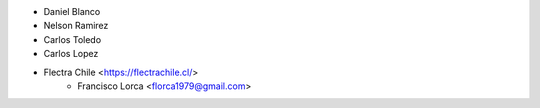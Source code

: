 * Daniel Blanco
* Nelson Ramirez
* Carlos Toledo
* Carlos Lopez
* Flectra Chile <https://flectrachile.cl/>
    * Francisco Lorca <florca1979@gmail.com>
